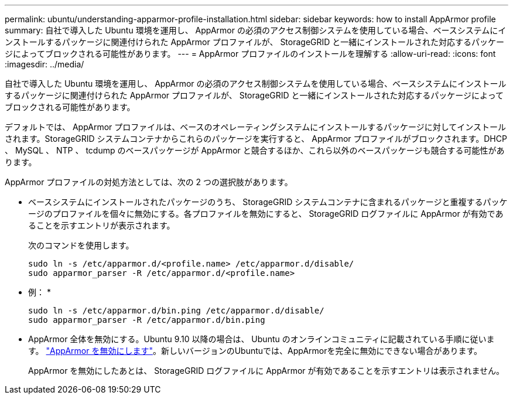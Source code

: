 ---
permalink: ubuntu/understanding-apparmor-profile-installation.html 
sidebar: sidebar 
keywords: how to install AppArmor profile 
summary: 自社で導入した Ubuntu 環境を運用し、 AppArmor の必須のアクセス制御システムを使用している場合、ベースシステムにインストールするパッケージに関連付けられた AppArmor プロファイルが、 StorageGRID と一緒にインストールされた対応するパッケージによってブロックされる可能性があります。 
---
= AppArmor プロファイルのインストールを理解する
:allow-uri-read: 
:icons: font
:imagesdir: ../media/


[role="lead"]
自社で導入した Ubuntu 環境を運用し、 AppArmor の必須のアクセス制御システムを使用している場合、ベースシステムにインストールするパッケージに関連付けられた AppArmor プロファイルが、 StorageGRID と一緒にインストールされた対応するパッケージによってブロックされる可能性があります。

デフォルトでは、 AppArmor プロファイルは、ベースのオペレーティングシステムにインストールするパッケージに対してインストールされます。StorageGRID システムコンテナからこれらのパッケージを実行すると、 AppArmor プロファイルがブロックされます。DHCP 、 MySQL 、 NTP 、 tcdump のベースパッケージが AppArmor と競合するほか、これら以外のベースパッケージも競合する可能性があります。

AppArmor プロファイルの対処方法としては、次の 2 つの選択肢があります。

* ベースシステムにインストールされたパッケージのうち、 StorageGRID システムコンテナに含まれるパッケージと重複するパッケージのプロファイルを個々に無効にする。各プロファイルを無効にすると、 StorageGRID ログファイルに AppArmor が有効であることを示すエントリが表示されます。
+
次のコマンドを使用します。

+
[listing]
----
sudo ln -s /etc/apparmor.d/<profile.name> /etc/apparmor.d/disable/
sudo apparmor_parser -R /etc/apparmor.d/<profile.name>
----
+
* 例： *

+
[listing]
----
sudo ln -s /etc/apparmor.d/bin.ping /etc/apparmor.d/disable/
sudo apparmor_parser -R /etc/apparmor.d/bin.ping
----
* AppArmor 全体を無効にする。Ubuntu 9.10 以降の場合は、 Ubuntu のオンラインコミュニティに記載されている手順に従います。 https://help.ubuntu.com/community/AppArmor#Disable_AppArmor_framework["AppArmor を無効にします"^]。新しいバージョンのUbuntuでは、AppArmorを完全に無効にできない場合があります。
+
AppArmor を無効にしたあとは、 StorageGRID ログファイルに AppArmor が有効であることを示すエントリは表示されません。



